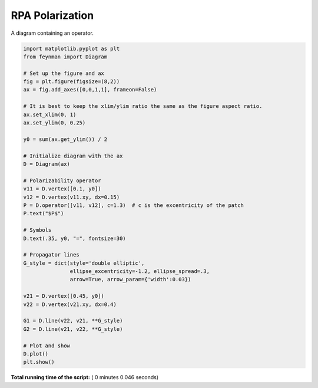 

.. _sphx_glr_auto_examples_Solid_State_Physics_plot_P_RPA.py:


RPA Polarization
================

A diagram containing an operator.




.. image:: /auto_examples/Solid_State_Physics/images/sphx_glr_plot_P_RPA_001.png
    :align: center





.. code-block:: python

    import matplotlib.pyplot as plt
    from feynman import Diagram

    # Set up the figure and ax
    fig = plt.figure(figsize=(8,2))
    ax = fig.add_axes([0,0,1,1], frameon=False)

    # It is best to keep the xlim/ylim ratio the same as the figure aspect ratio.
    ax.set_xlim(0, 1)
    ax.set_ylim(0, 0.25)

    y0 = sum(ax.get_ylim()) / 2

    # Initialize diagram with the ax
    D = Diagram(ax)

    # Polarizability operator
    v11 = D.vertex([0.1, y0])
    v12 = D.vertex(v11.xy, dx=0.15)
    P = D.operator([v11, v12], c=1.3)  # c is the excentricity of the patch
    P.text("$P$")

    # Symbols
    D.text(.35, y0, "=", fontsize=30)

    # Propagator lines
    G_style = dict(style='double elliptic',
                   ellipse_excentricity=-1.2, ellipse_spread=.3,
                   arrow=True, arrow_param={'width':0.03})

    v21 = D.vertex([0.45, y0])
    v22 = D.vertex(v21.xy, dx=0.4)

    G1 = D.line(v22, v21, **G_style)
    G2 = D.line(v21, v22, **G_style)

    # Plot and show
    D.plot()
    plt.show()

**Total running time of the script:** ( 0 minutes  0.046 seconds)



.. only :: html

 .. container:: sphx-glr-footer


  .. container:: sphx-glr-download

     :download:`Download Python source code: plot_P_RPA.py <plot_P_RPA.py>`



  .. container:: sphx-glr-download

     :download:`Download Jupyter notebook: plot_P_RPA.ipynb <plot_P_RPA.ipynb>`


.. only:: html

 .. rst-class:: sphx-glr-signature

    `Gallery generated by Sphinx-Gallery <https://sphinx-gallery.readthedocs.io>`_
